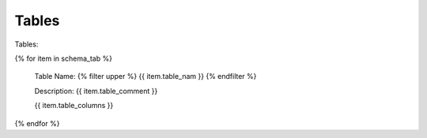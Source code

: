 

Tables
==========


Tables:

{% for item in schema_tab  %}

	Table Name: {% filter upper %} {{ item.table_nam }} {% endfilter %}
	
	Description: {{ item.table_comment }}
	
	{{ item.table_columns }}
	

{% endfor %}